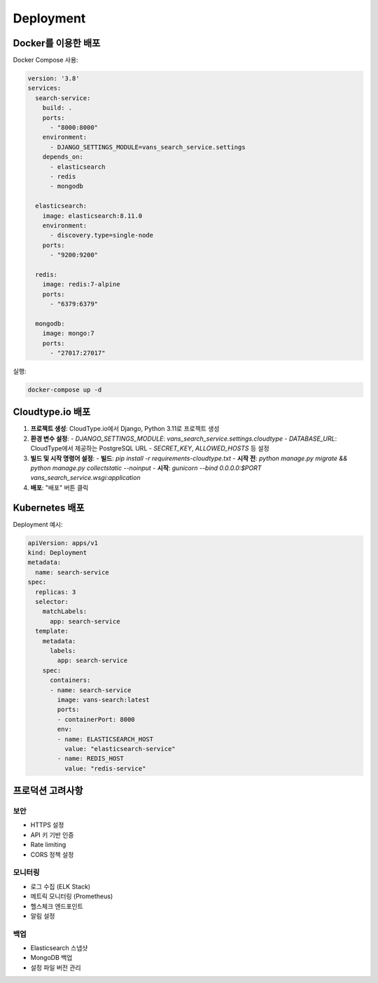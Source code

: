 Deployment
==========

Docker를 이용한 배포
------------------

Docker Compose 사용:

.. code-block:: yaml

    version: '3.8'
    services:
      search-service:
        build: .
        ports:
          - "8000:8000"
        environment:
          - DJANGO_SETTINGS_MODULE=vans_search_service.settings
        depends_on:
          - elasticsearch
          - redis
          - mongodb
      
      elasticsearch:
        image: elasticsearch:8.11.0
        environment:
          - discovery.type=single-node
        ports:
          - "9200:9200"
      
      redis:
        image: redis:7-alpine
        ports:
          - "6379:6379"
      
      mongodb:
        image: mongo:7
        ports:
          - "27017:27017"

실행:

.. code-block:: bash

    docker-compose up -d

Cloudtype.io 배포
------------------

1. **프로젝트 생성**: CloudType.io에서 Django, Python 3.11로 프로젝트 생성
2. **환경 변수 설정**:
   - `DJANGO_SETTINGS_MODULE`: `vans_search_service.settings.cloudtype`
   - `DATABASE_URL`: CloudType에서 제공하는 PostgreSQL URL
   - `SECRET_KEY`, `ALLOWED_HOSTS` 등 설정
3. **빌드 및 시작 명령어 설정**:
   - **빌드**: `pip install -r requirements-cloudtype.txt`
   - **시작 전**: `python manage.py migrate && python manage.py collectstatic --noinput`
   - **시작**: `gunicorn --bind 0.0.0.0:$PORT vans_search_service.wsgi:application`
4. **배포**: "배포" 버튼 클릭

Kubernetes 배포
--------------

Deployment 예시:

.. code-block:: yaml

    apiVersion: apps/v1
    kind: Deployment
    metadata:
      name: search-service
    spec:
      replicas: 3
      selector:
        matchLabels:
          app: search-service
      template:
        metadata:
          labels:
            app: search-service
        spec:
          containers:
          - name: search-service
            image: vans-search:latest
            ports:
            - containerPort: 8000
            env:
            - name: ELASTICSEARCH_HOST
              value: "elasticsearch-service"
            - name: REDIS_HOST
              value: "redis-service"

프로덕션 고려사항
--------------

보안
~~~~

* HTTPS 설정
* API 키 기반 인증
* Rate limiting
* CORS 정책 설정

모니터링
~~~~~~~

* 로그 수집 (ELK Stack)
* 메트릭 모니터링 (Prometheus)
* 헬스체크 엔드포인트
* 알림 설정

백업
~~~~

* Elasticsearch 스냅샷
* MongoDB 백업
* 설정 파일 버전 관리
